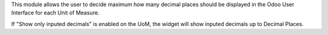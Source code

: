 This module allows the user to decide maximum
how many decimal places should be displayed in the Odoo User
Interface for each Unit of Measure.

If "Show only inputed decimals" is enabled on the UoM,
the widget will show inputed decimals up to Decimal Places.
